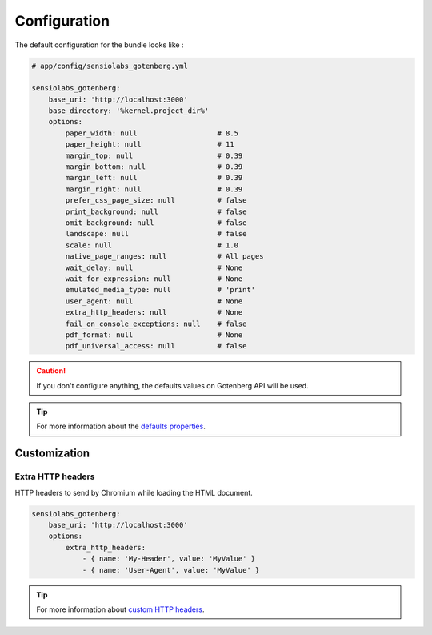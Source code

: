 Configuration
=============

The default configuration for the bundle looks like :

.. code-block:: yaml

    # app/config/sensiolabs_gotenberg.yml

    sensiolabs_gotenberg:
        base_uri: 'http://localhost:3000'
        base_directory: '%kernel.project_dir%'
        options:
            paper_width: null                   # 8.5
            paper_height: null                  # 11
            margin_top: null                    # 0.39
            margin_bottom: null                 # 0.39
            margin_left: null                   # 0.39
            margin_right: null                  # 0.39
            prefer_css_page_size: null          # false
            print_background: null              # false
            omit_background: null               # false
            landscape: null                     # false
            scale: null                         # 1.0
            native_page_ranges: null            # All pages
            wait_delay: null                    # None
            wait_for_expression: null           # None
            emulated_media_type: null           # 'print'
            user_agent: null                    # None
            extra_http_headers: null            # None
            fail_on_console_exceptions: null    # false
            pdf_format: null                    # None
            pdf_universal_access: null          # false

.. caution::

    If you don't configure anything, the defaults values on Gotenberg API
    will be used.

.. tip::

    For more information about the `defaults properties`_.

Customization
-------------

Extra HTTP headers
~~~~~~~~~~~~~~~~~~

HTTP headers to send by Chromium while loading the HTML document.

.. code-block:: yaml

    sensiolabs_gotenberg:
        base_uri: 'http://localhost:3000'
        options:
            extra_http_headers:
                - { name: 'My-Header', value: 'MyValue' }
                - { name: 'User-Agent', value: 'MyValue' }

.. tip::

    For more information about `custom HTTP headers`_.

.. _defaults properties: https://gotenberg.dev/docs/routes#page-properties-chromium
.. _custom HTTP headers: https://gotenberg.dev/docs/routes#custom-http-headers
